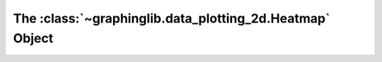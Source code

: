 =========================================================
The :class:`~graphinglib.data_plotting_2d.Heatmap` Object
=========================================================